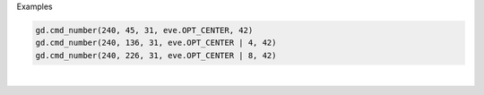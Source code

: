 Examples


.. code:: python

        
        gd.cmd_number(240, 45, 31, eve.OPT_CENTER, 42)
        gd.cmd_number(240, 136, 31, eve.OPT_CENTER | 4, 42)
        gd.cmd_number(240, 226, 31, eve.OPT_CENTER | 8, 42)
        
        
.. image:: /gen/images/0007.png

|

